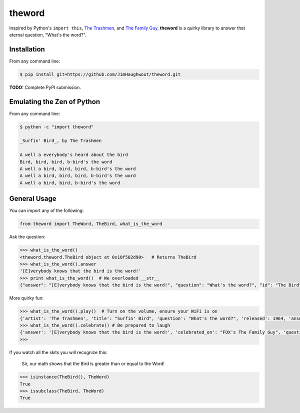 theword
=======

|Build Status|

Inspired by Python's ``import this``, `The
Trashmen <https://www.youtube.com/watch?v=aPrtFxd9u9Y>`__, and `The
Family Guy <https://www.youtube.com/watch?v=2WNrx2jq184>`__, **theword**
is a quirky library to answer that eternal question, "What's the word?".

Installation
------------
From any command line:

.. code:: sh

    $ pip install git+https://github.com/JimHaughwout/theword.git

**TODO:** Complete PyPI submission.

Emulating the Zen of Python
---------------------------

From any command line:

.. code:: sh

    $ python -c "import theword"

    _Surfin' Bird_, by The Trashmen

    A well a everybody's heard about the bird
    Bird, bird, bird, b-bird's the word
    A well a bird, bird, bird, b-bird's the word
    A well a bird, bird, bird, b-bird's the word
    A well a bird, bird, b-bird's the word

General Usage
-------------

You can import any of the following:

.. code:: python

    from theword import TheWord, TheBird, what_is_the_word

Ask the question:

.. code:: python

    >>> what_is_the_word()
    <theword.theword.TheBird object at 0x10f582d90>   # Returns TheBird
    >>> what_is_the_word().answer
    '[E]verybody knows that the bird is the word!'
    >>> print what_is_the_word()  # We overloaded __str__
    {"answer": "[E]verybody knows that the bird is the word!", "question": "What's the word?", "id": "The Bird"}

More quirky fun:

.. code:: python

    >>> what_is_the_word().play()  # Turn on the volume, ensure your WiFi is on
    {'artist': 'The Trashmen', 'title': "Surfin' Bird", 'question': "What's the word?", 'released': 1964, 'answer': '[E]verybody knows that the bird is the word!', 'id': 'The Bird'}
    >>> what_is_the_word().celebrate() # Be prepared to laugh
    {'answer': '[E]verybody knows that the bird is the word!', 'celebrated_on': "FOX's The Family Guy", 'question': "What's the word?", 'id': 'The Bird', 'celebrated_by': 'Seth MacFarlane'}
    >>>

If you watch all the skits you will recognize this:

    Sir, our math shows that the Bird is greater than or equal to the
    Word!

.. code:: python

    >>> isinstance(TheBird(), TheWord)
    True
    >>> issubclass(TheBird, TheWord)
    True

.. |Build Status| image:: https://travis-ci.org/geopy/geopy.svg?branch=master
   :target: https://travis-ci.org/JimHaughwout/theword.svg?branch=dev
